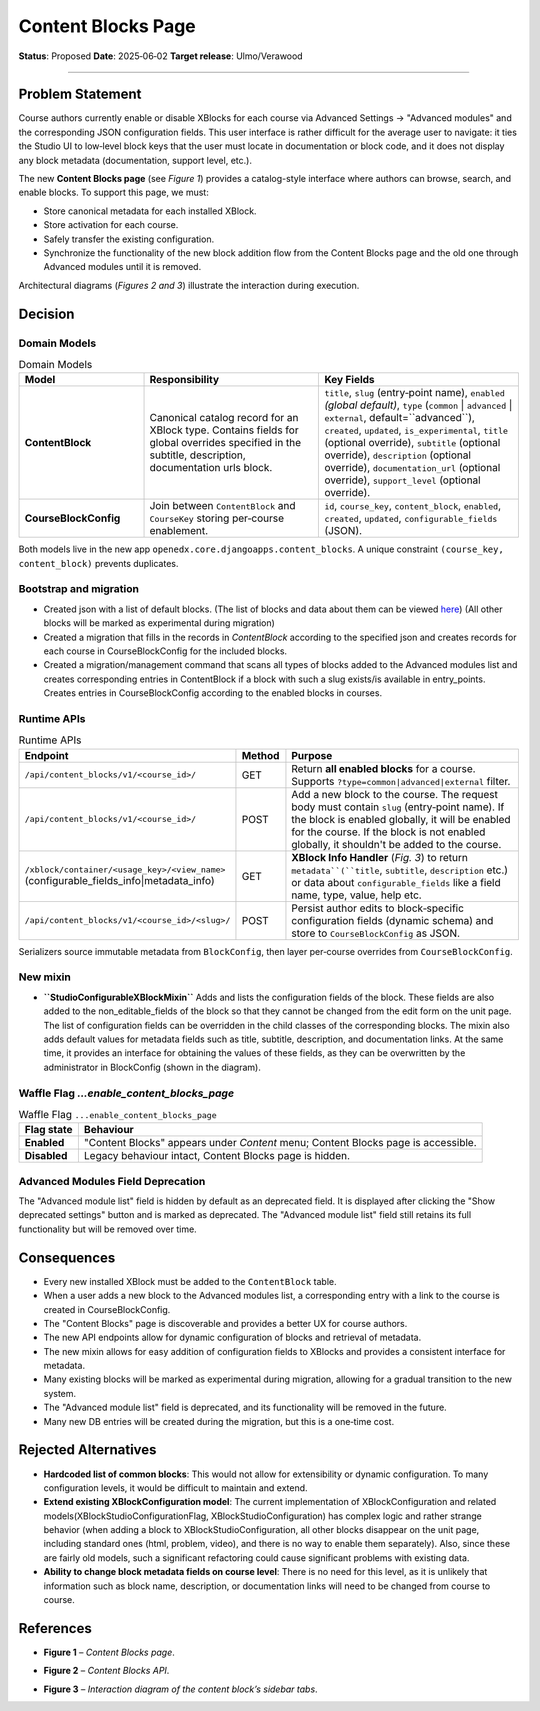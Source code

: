 Content Blocks Page
###################

**Status**: Proposed
**Date**: 2025‑06‑02
**Target release**: Ulmo/Verawood

-----

Problem Statement
*****************

Course authors currently enable or disable XBlocks for each course via Advanced Settings → "Advanced modules" and the corresponding JSON configuration fields. This user interface is rather difficult for the average user to navigate: it ties the Studio UI to low‐level block keys that the user must locate in documentation or block code, and it does not display any block metadata (documentation, support level, etc.).

The new **Content Blocks page** (see *Figure 1*) provides a catalog-style interface where authors can browse, search, and enable blocks. To support this page, we must:

* Store canonical metadata for each installed XBlock.
* Store activation for each course.
* Safely transfer the existing configuration.
* Synchronize the functionality of the new block addition flow from the Content Blocks page and the old one through Advanced modules until it is removed.

Architectural diagrams (*Figures 2 and 3*) illustrate the interaction during execution.


Decision
********

Domain Models
=============

.. list-table:: Domain Models
   :widths: 25 35 40
   :header-rows: 1

   * - Model
     - Responsibility
     - Key Fields
   * - **ContentBlock**
     - Canonical catalog record for an XBlock type. Contains fields for global overrides specified in the subtitle, description, documentation urls block.
     - ``title``, ``slug`` (entry‑point name), ``enabled`` *(global default)*, ``type`` (``common`` | ``advanced`` | ``external``, default=``advanced``), ``created``, ``updated``, ``is_experimental``, ``title`` (optional override), ``subtitle`` (optional override), ``description`` (optional override), ``documentation_url`` (optional override), ``support_level`` (optional override).
   * - **CourseBlockConfig**
     - Join between ``ContentBlock`` and ``CourseKey`` storing per‑course enablement.
     - ``id``, ``course_key``, ``content_block``, ``enabled``, ``created``, ``updated``, ``configurable_fields`` (JSON).

Both models live in the new app ``openedx.core.djangoapps.content_blocks``. A unique constraint ``(course_key, content_block)`` prevents duplicates.

Bootstrap and migration
==========================

* Created json with a list of default blocks. (The list of blocks and data about them can be viewed here_) (All other blocks will be marked as experimental during migration)
* Created a migration that fills in the records in `ContentBlock` according to the specified json and creates records for each course in CourseBlockConfig for the included blocks.
* Created a migration/management command that scans all types of blocks added to the Advanced modules list and creates corresponding entries in ContentBlock if a block with such a slug exists/is available in entry_points. Creates entries in CourseBlockConfig according to the enabled blocks in courses.

.. _here: https://openedx.atlassian.net/wiki/spaces/COMM/database/4499341322


Runtime APIs
============

.. list-table:: Runtime APIs
   :widths: 30 10 60
   :header-rows: 1

   * - Endpoint
     - Method
     - Purpose
   * - ``/api/content_blocks/v1/<course_id>/``
     - GET
     - Return **all enabled blocks** for a course. Supports ``?type=common|advanced|external`` filter.
   * - ``/api/content_blocks/v1/<course_id>/``
     - POST
     - Add a new block to the course. The request body must contain ``slug`` (entry‑point name). If the block is enabled globally, it will be enabled for the course. If the block is not enabled globally, it shouldn't be added to the course.
   * - ``/xblock/container/<usage_key>/<view_name>`` (configurable_fields_info|metadata_info)
     - GET
     - **XBlock Info Handler** (*Fig. 3*) to return ``metadata``(``title``, ``subtitle``, ``description`` etc.) or data about ``configurable_fields`` like a field name, type, value, help etc.
   * - ``/api/content_blocks/v1/<course_id>/<slug>/``
     - POST
     - Persist author edits to block‑specific configuration fields (dynamic schema) and store to ``CourseBlockConfig`` as JSON.


Serializers source immutable metadata from ``BlockConfig``, then layer per‑course overrides from ``CourseBlockConfig``.

New mixin
=========

* **``StudioConfigurableXBlockMixin``** Adds and lists the configuration fields of the block. These fields are also added to the non_editable_fields of the block so that they cannot be changed from the edit form on the unit page. The list of configuration fields can be overridden in the child classes of the corresponding blocks. The mixin also adds default values for metadata fields such as title, subtitle, description, and documentation links. At the same time, it provides an interface for obtaining the values of these fields, as they can be overwritten by the administrator in BlockConfig (shown in the diagram).

Waffle Flag `...enable_content_blocks_page`
===========================================

.. list-table:: Waffle Flag ``...enable_content_blocks_page``
   :header-rows: 1

   * - Flag state
     - Behaviour
   * - **Enabled**
     - "Content Blocks" appears under *Content* menu; Content Blocks page is accessible.
   * - **Disabled**
     - Legacy behaviour intact, Content Blocks page is hidden.

Advanced Modules Field Deprecation
==================================

The "Advanced module list" field is hidden by default as an deprecated field. It is displayed after clicking the "Show deprecated settings" button and is marked as deprecated. The "Advanced module list" field still retains its full functionality but will be removed over time.


Consequences
************

* Every new installed XBlock must be added to the ``ContentBlock`` table.
* When a user adds a new block to the Advanced modules list, a corresponding entry with a link to the course is created in CourseBlockConfig.
* The "Content Blocks" page is discoverable and provides a better UX for course authors.
* The new API endpoints allow for dynamic configuration of blocks and retrieval of metadata.
* The new mixin allows for easy addition of configuration fields to XBlocks and provides a consistent interface for metadata.
* Many existing blocks will be marked as experimental during migration, allowing for a gradual transition to the new system.
* The "Advanced module list" field is deprecated, and its functionality will be removed in the future.
* Many new DB entries will be created during the migration, but this is a one‑time cost.


Rejected Alternatives
*********************

* **Hardcoded list of common blocks**: This would not allow for extensibility or dynamic configuration. To many configuration levels, it would be difficult to maintain and extend.
* **Extend existing XBlockConfiguration model**: The current implementation of XBlockConfiguration and related models(XBlockStudioConfigurationFlag, XBlockStudioConfiguration) has complex logic and rather strange behavior (when adding a block to XBlockStudioConfiguration, all other blocks disappear on the unit page, including standard ones (html, problem, video), and there is no way to enable them separately). Also, since these are fairly old models, such a significant refactoring could cause significant problems with existing data.
* **Ability to change block metadata fields on course level**: There is no need for this level, as it is unlikely that information such as block name, description, or documentation links will need to be changed from course to course.

References
**********

* **Figure 1** – *Content Blocks page*.

.. image:: images/content_blocks_page_design.png
    :alt: Content Blocks page

* **Figure 2** – *Content Blocks API*.

.. image:: images/content_blocks_api_diagram.png
    :alt: Content Blocks API


* **Figure 3** – *Interaction diagram of the content block’s sidebar tabs*.
.. image:: images/content_blocks_system_diagram.png
    :alt: Interaction diagram of the content block’s sidebar tabs

